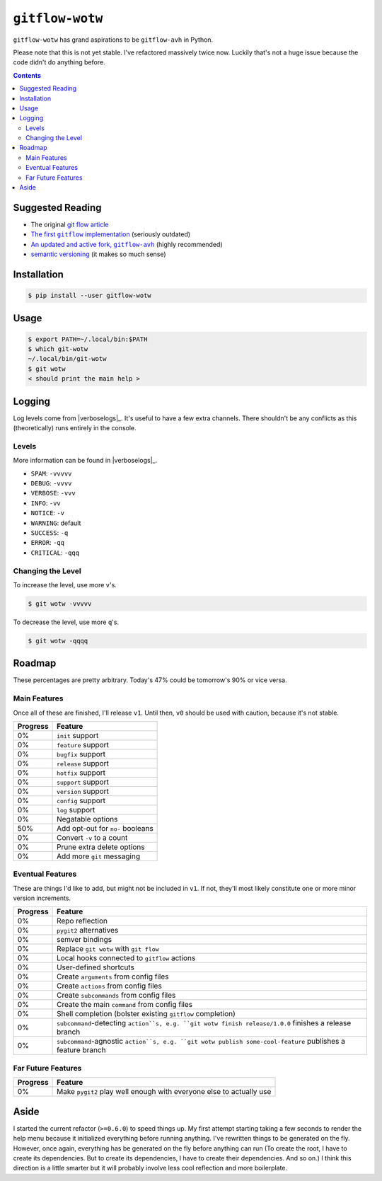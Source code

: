 ``gitflow-wotw``
~~~~~~~~~~~~~~~~

.. image:: https://badge.fury.io/py/gitflow-wotw.svg
    :target: https://badge.fury.io/py/gitflow-wotw

.. image:: https://travis-ci.org/wizardsoftheweb/gitflow-wotw.svg?branch=master
    :target: https://travis-ci.org/wizardsoftheweb/gitflow-wotw

.. image:: https://coveralls.io/repos/github/wizardsoftheweb/gitflow-wotw/badge.svg?branch=master
    :target: https://coveralls.io/github/wizardsoftheweb/gitflow-wotw?branch=master

``gitflow-wotw`` has grand aspirations to be ``gitflow-avh`` in Python.

Please note that this is not yet stable. I've refactored massively twice now. Luckily that's not a huge issue because the code didn't do anything before.

.. contents::

Suggested Reading
=================

* The original `git flow article <http://nvie.com/posts/a-successful-git-branching-model/>`_
* |gitflow|_ (seriously outdated)
* |gitflow_avh|_ (highly recommended)
* `semantic versioning <https://semver.org>`_ (it makes so much sense)

.. |gitflow| replace:: The first ``gitflow`` implementation
.. _gitflow: https://github.com/nvie/gitflow
.. |gitflow_avh| replace:: An updated and active fork, ``gitflow-avh``
.. _gitflow_avh: https://github.com/petervanderdoes/gitflow-avh

Installation
============

.. code:: shell-session

    $ pip install --user gitflow-wotw

Usage
=====

.. code:: shell-session

    $ export PATH=~/.local/bin:$PATH
    $ which git-wotw
    ~/.local/bin/git-wotw
    $ git wotw
    < should print the main help >

Logging
=======

Log levels come from |verboselogs|_. It's useful to have a few extra channels. There shouldn't be any conflicts as this (theoretically) runs entirely in the console.

.. |verboselogs| replace:: the excellent ``verboselogs`` package
.. _verboselogs: https://pypi.python.org/pypi/verboselogs

Levels
------

More information can be found in |verboselogs|_.

* ``SPAM``: ``-vvvvv``
* ``DEBUG``: ``-vvvv``
* ``VERBOSE``: ``-vvv``
* ``INFO``: ``-vv``
* ``NOTICE``: ``-v``
* ``WARNING``: default
* ``SUCCESS``: ``-q``
* ``ERROR``: ``-qq``
* ``CRITICAL``: ``-qqq``

.. |verboselogs| replace:: the official ``verboselogs`` docs
.. _verboselogs: https://pypi.python.org/pypi/verboselogs#overview-of-logging-levels
Changing the Level
------------------

To increase the level, use more ``v``'s.

.. code:: shell-session

    $ git wotw -vvvvv

To decrease the level, use more ``q``'s.

.. code:: shell-session

    $ git wotw -qqqq

Roadmap
=======

These percentages are pretty arbitrary. Today's 47% could be tomorrow's 90% or vice versa.

Main Features
-------------

Once all of these are finished, I'll release ``v1``. Until then, ``v0`` should be used with caution, because it's not stable.

.. csv-table::
    :header: "Progress", "Feature"

    "0%", "``init`` support"
    "0%", "``feature`` support"
    "0%", "``bugfix`` support"
    "0%", "``release`` support"
    "0%", "``hotfix`` support"
    "0%", "``support`` support"
    "0%", "``version`` support"
    "0%", "``config`` support"
    "0%", "``log`` support"
    "0%", "Negatable options"
    "50%", "Add opt-out for ``no-`` booleans"
    "0%", "Convert ``-v`` to a count"
    "0%", "Prune extra delete options"
    "0%", "Add more ``git`` messaging"

Eventual Features
-----------------

These are things I'd like to add, but might not be included in ``v1``. If not, they'll most likely constitute one or more minor version increments.

.. csv-table::
    :header: "Progress", "Feature"

    "0%", "Repo reflection"
    "0%", "``pygit2`` alternatives"
    "0%", "semver bindings"
    "0%", "Replace ``git wotw`` with ``git flow``"
    "0%", "Local hooks connected to ``gitflow`` actions"
    "0%", "User-defined shortcuts"
    "0%", "Create ``arguments`` from config files"
    "0%", "Create ``actions`` from config files"
    "0%", "Create ``subcommands`` from config files"
    "0%", "Create the main ``command`` from config files"
    "0%", "Shell completion (bolster existing ``gitflow`` completion)"
    "0%", "``subcommand``-detecting ``action``s, e.g. ``git wotw finish release/1.0.0`` finishes a release branch"
    "0%", "``subcommand``-agnostic ``action``s, e.g. ``git wotw publish some-cool-feature`` publishes a feature branch"

Far Future Features
-------------------

.. csv-table::
    :header: "Progress", "Feature"

    "0%", "Make ``pygit2`` play well enough with everyone else to actually use"

Aside
=====

I started the current refactor (``>=0.6.0``) to speed things up. My first attempt starting taking a few seconds to render the help menu because it initialized everything before running anything. I've rewritten things to be generated on the fly. However, once again, everything has be generated on the fly before anything can run (To create the root, I have to create its dependencies. But to create its dependencies, I have to create their dependencies. And so on.) I think this direction is a little smarter but it will probably involve less cool reflection and more boilerplate.
